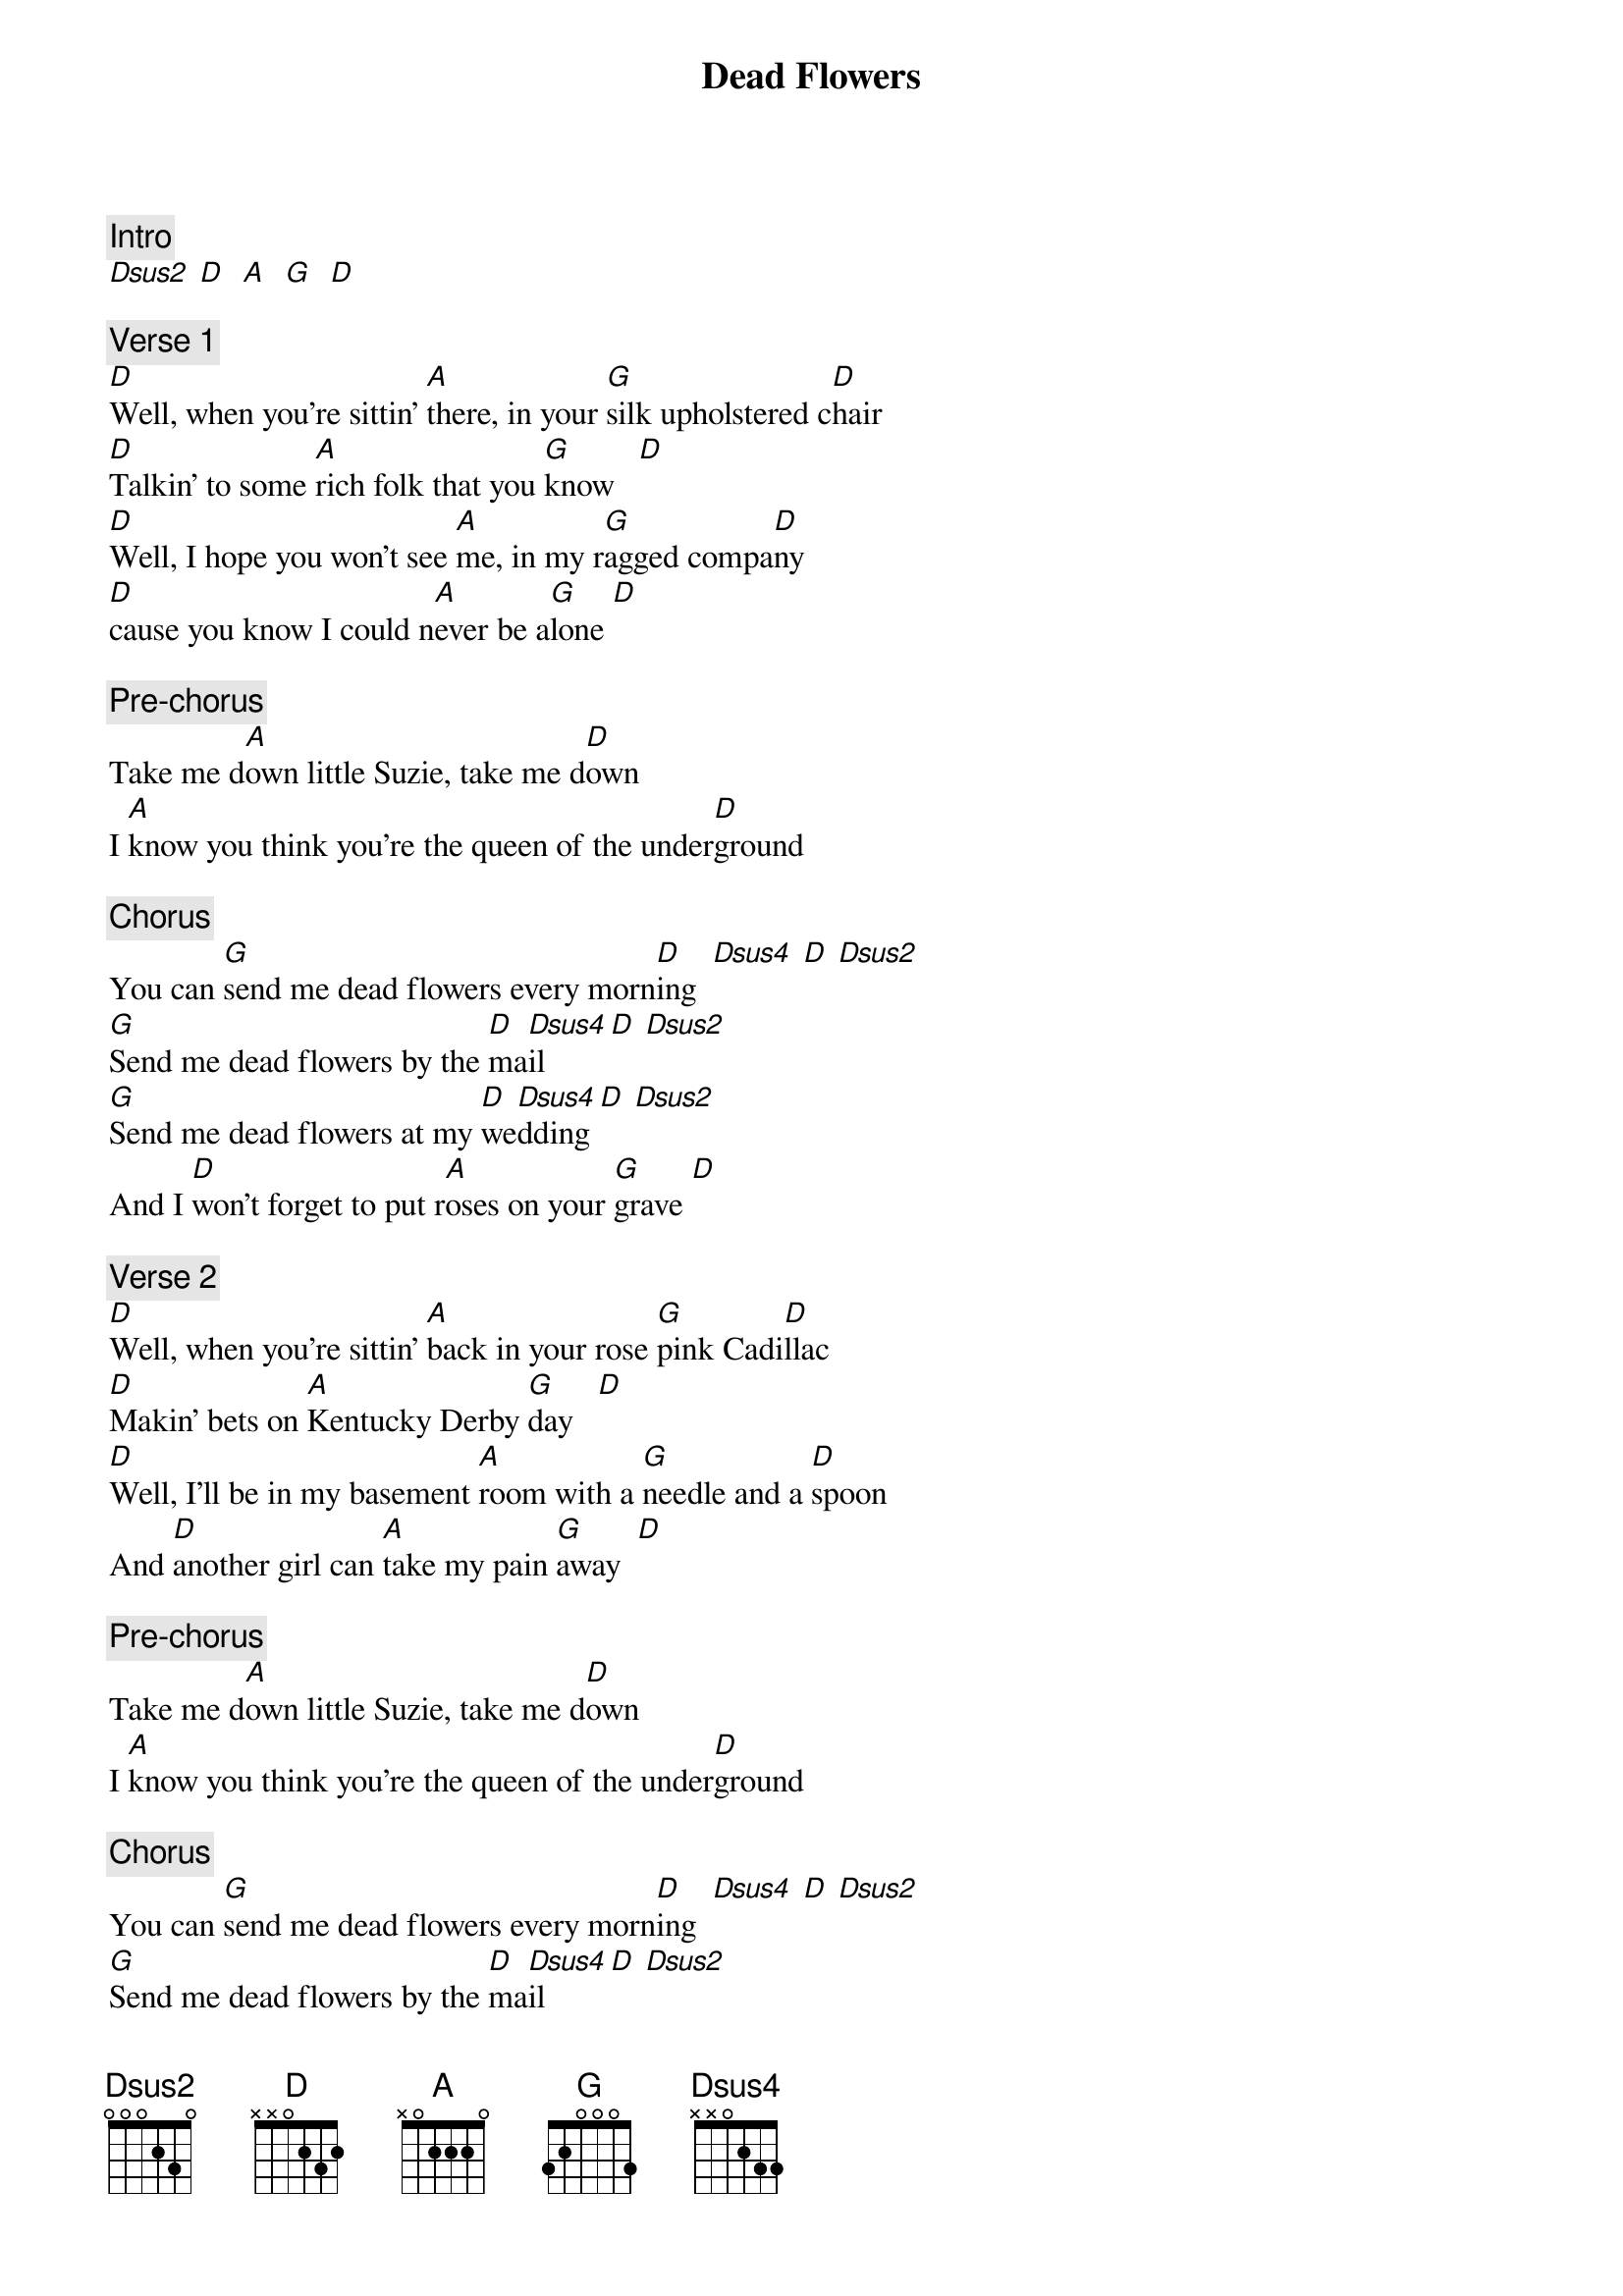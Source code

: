 {title: Dead Flowers}
{artist: Rolling Stones}

{c: Intro}
[Dsus2] [D]  [A]  [G]  [D]

{c: Verse 1}
[D]Well, when you're sittin' [A]there, in your [G]silk upholstered c[D]hair
[D]Talkin' to some [A]rich folk that you [G]know   [D]
[D]Well, I hope you won't see [A]me, in my r[G]agged compa[D]ny
[D]cause you know I could n[A]ever be a[G]lone [D]

{c: Pre-chorus}
Take me d[A]own little Suzie, take me d[D]own
I [A]know you think you're the queen of the under[D]ground

{c: Chorus}
You can [G]send me dead flowers every morn[D]ing  [Dsus4] [D] [Dsus2]
[G]Send me dead flowers by the [D]ma[Dsus4]il [D] [Dsus2]
[G]Send me dead flowers at my [D]we[Dsus4]dding [D] [Dsus2]
And I [D]won't forget to put r[A]oses on your [G]grave [D]

{c: Verse 2}
[D]Well, when you're sittin' [A]back in your rose [G]pink Cadi[D]llac
[D]Makin' bets on [A]Kentucky Derby [G]day   [D]
[D]Well, I'll be in my basement [A]room with a [G]needle and a [D]spoon
And [D]another girl can [A]take my pain [G]away  [D]

{c: Pre-chorus}
Take me d[A]own little Suzie, take me d[D]own
I [A]know you think you're the queen of the under[D]ground

{c: Chorus}
You can [G]send me dead flowers every morn[D]ing  [Dsus4] [D] [Dsus2]
[G]Send me dead flowers by the [D]ma[Dsus4]il [D] [Dsus2]
[G]Send me dead flowers at my [D]we[Dsus4]dding [D] [Dsus2]
And I [D]won't forget to put r[A]oses on your [G]grave [D]

{c: Solo}
[D] [A] [G] [D]
[D] [A] [G] [D]
[D] [A] [G] [D]
[D] [A] [G][D]

{c: Pre-chorus}
Take me d[A]own little Suzie, take me d[D]own
I [A]know you think you're the queen of the under[D]ground

{c: Chorus}
And you can [G]send me dead flowers every m[D]orning
[G]Send me dead flowers by the U.S. [D]mail
[G]Say it with dead flowers at my w[D]edding
And I [D]won't forget to put [A]roses on your g[G]rave
No, I [D]won't forget to put [A]roses on your g[G]rave  [D]
